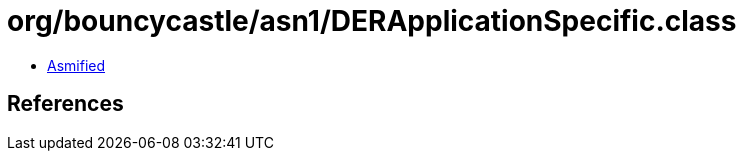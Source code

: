 = org/bouncycastle/asn1/DERApplicationSpecific.class

 - link:DERApplicationSpecific-asmified.java[Asmified]

== References

